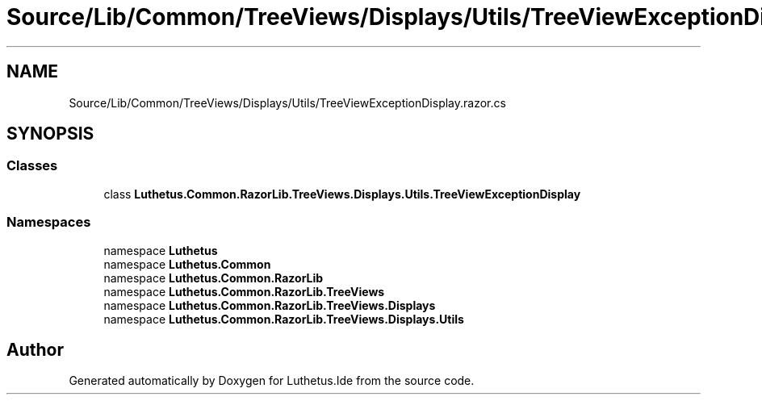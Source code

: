 .TH "Source/Lib/Common/TreeViews/Displays/Utils/TreeViewExceptionDisplay.razor.cs" 3 "Version 1.0.0" "Luthetus.Ide" \" -*- nroff -*-
.ad l
.nh
.SH NAME
Source/Lib/Common/TreeViews/Displays/Utils/TreeViewExceptionDisplay.razor.cs
.SH SYNOPSIS
.br
.PP
.SS "Classes"

.in +1c
.ti -1c
.RI "class \fBLuthetus\&.Common\&.RazorLib\&.TreeViews\&.Displays\&.Utils\&.TreeViewExceptionDisplay\fP"
.br
.in -1c
.SS "Namespaces"

.in +1c
.ti -1c
.RI "namespace \fBLuthetus\fP"
.br
.ti -1c
.RI "namespace \fBLuthetus\&.Common\fP"
.br
.ti -1c
.RI "namespace \fBLuthetus\&.Common\&.RazorLib\fP"
.br
.ti -1c
.RI "namespace \fBLuthetus\&.Common\&.RazorLib\&.TreeViews\fP"
.br
.ti -1c
.RI "namespace \fBLuthetus\&.Common\&.RazorLib\&.TreeViews\&.Displays\fP"
.br
.ti -1c
.RI "namespace \fBLuthetus\&.Common\&.RazorLib\&.TreeViews\&.Displays\&.Utils\fP"
.br
.in -1c
.SH "Author"
.PP 
Generated automatically by Doxygen for Luthetus\&.Ide from the source code\&.
